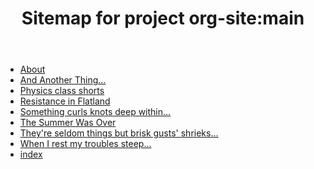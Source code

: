#+TITLE: Sitemap for project org-site:main

- [[file:about.org][About]]
- [[file:blog-index.org][And Another Thing...]]
- [[file:poems.2024-02-23.org][Physics class shorts]]
- [[file:stories.2024-02-25.org][Resistance in Flatland]]
- [[file:poems.2024-02-19.org][Something curls knots deep within...]]
- [[file:stories.2021-10-01.org][The Summer Was Over]]
- [[file:poems.2024-02-07.org][They're seldom things but brisk gusts' shrieks...]]
- [[file:poems.2024-02-04.org][When I rest my troubles steep...]]
- [[file:index.org][index]]
